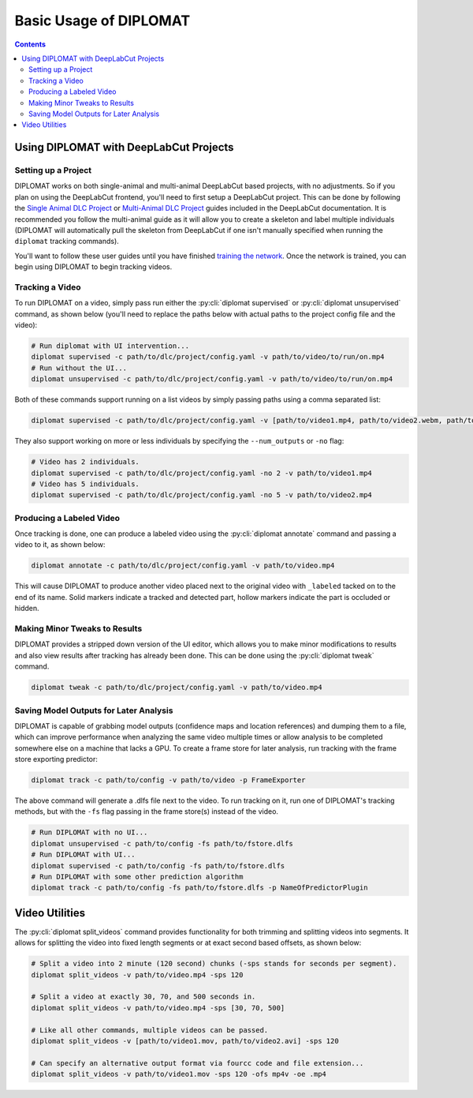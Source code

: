 Basic Usage of DIPLOMAT
=======================

.. contents:: Contents

Using DIPLOMAT with DeepLabCut Projects
---------------------------------------

Setting up a Project
^^^^^^^^^^^^^^^^^^^^

DIPLOMAT works on both single-animal and multi-animal DeepLabCut based projects, with no adjustments.
So if you plan on using the DeepLabCut frontend, you'll need to first setup a DeepLabCut project. This
can be done by following the
`Single Animal DLC Project <https://deeplabcut.github.io/DeepLabCut/docs/standardDeepLabCut_UserGuide.html>`_
or
`Multi-Animal DLC Project <https://deeplabcut.github.io/DeepLabCut/docs/maDLC_UserGuide.html>`_
guides included in the DeepLabCut documentation. It is recommended you follow the multi-animal
guide as it will allow you to create a skeleton and label multiple individuals (DIPLOMAT will
automatically pull the skeleton from DeepLabCut if one isn't manually specified when running
the ``diplomat`` tracking commands).

You'll want to follow these user guides until you have finished
`training the network <https://deeplabcut.github.io/DeepLabCut/docs/maDLC_UserGuide.html#train-the-network>`_.
Once the network is trained, you can begin using DIPLOMAT to begin tracking videos.

Tracking a Video
^^^^^^^^^^^^^^^^

To run DIPLOMAT on a video, simply pass run either the :py:cli:`diplomat supervised`
or :py:cli:`diplomat unsupervised` command, as shown below (you'll need to replace the paths below
with actual paths to the project config file and the video):

.. code-block:: sh

    # Run diplomat with UI intervention...
    diplomat supervised -c path/to/dlc/project/config.yaml -v path/to/video/to/run/on.mp4
    # Run without the UI...
    diplomat unsupervised -c path/to/dlc/project/config.yaml -v path/to/video/to/run/on.mp4

Both of these commands support running on a list videos by simply passing paths using a comma
separated list:

.. code-block:: sh

    diplomat supervised -c path/to/dlc/project/config.yaml -v [path/to/video1.mp4, path/to/video2.webm, path/to/video3.mkv]

They also support working on more or less individuals by specifying the ``--num_outputs`` or ``-no`` flag:

.. code-block:: sh

    # Video has 2 individuals.
    diplomat supervised -c path/to/dlc/project/config.yaml -no 2 -v path/to/video1.mp4
    # Video has 5 individuals.
    diplomat supervised -c path/to/dlc/project/config.yaml -no 5 -v path/to/video2.mp4


Producing a Labeled Video
^^^^^^^^^^^^^^^^^^^^^^^^^

Once tracking is done, one can produce a labeled video using the :py:cli:`diplomat annotate`
command and passing a video to it, as shown below:

.. code-block:: sh

    diplomat annotate -c path/to/dlc/project/config.yaml -v path/to/video.mp4

This will cause DIPLOMAT to produce another video placed next to the original video with
``_labeled`` tacked on to the end of its name. Solid markers indicate a tracked and detected part,
hollow markers indicate the part is occluded or hidden.

Making Minor Tweaks to Results
^^^^^^^^^^^^^^^^^^^^^^^^^^^^^^

DIPLOMAT provides a stripped down version of the UI editor, which allows you to make minor
modifications to results and also view results after tracking has already been done.
This can be done using the :py:cli:`diplomat tweak` command.

.. code-block:: sh

    diplomat tweak -c path/to/dlc/project/config.yaml -v path/to/video.mp4


Saving Model Outputs for Later Analysis
^^^^^^^^^^^^^^^^^^^^^^^^^^^^^^^^^^^^^^^

DIPLOMAT is capable of grabbing model outputs (confidence maps and location references) and
dumping them to a file, which can improve performance when analyzing the same video multiple
times or allow analysis to be completed somewhere else on a machine that lacks a GPU. To create
a frame store for later analysis, run tracking with the frame store exporting predictor:

.. code-block:: sh

    diplomat track -c path/to/config -v path/to/video -p FrameExporter

The above command will generate a .dlfs file next to the video. To run tracking on it, run one of
DIPLOMAT's tracking methods, but with the ``-fs`` flag passing in the frame store(s) instead of the video.

.. code-block:: sh

    # Run DIPLOMAT with no UI...
    diplomat unsupervised -c path/to/config -fs path/to/fstore.dlfs
    # Run DIPLOMAT with UI...
    diplomat supervised -c path/to/config -fs path/to/fstore.dlfs
    # Run DIPLOMAT with some other prediction algorithm
    diplomat track -c path/to/config -fs path/to/fstore.dlfs -p NameOfPredictorPlugin

Video Utilities
---------------

The :py:cli:`diplomat split_videos` command provides functionality for both trimming and splitting
videos into segments. It allows for splitting the video into fixed length segments or at exact
second based offsets, as shown below:

.. code-block:: sh

    # Split a video into 2 minute (120 second) chunks (-sps stands for seconds per segment).
    diplomat split_videos -v path/to/video.mp4 -sps 120

    # Split a video at exactly 30, 70, and 500 seconds in.
    diplomat split_videos -v path/to/video.mp4 -sps [30, 70, 500]

    # Like all other commands, multiple videos can be passed.
    diplomat split_videos -v [path/to/video1.mov, path/to/video2.avi] -sps 120

    # Can specify an alternative output format via fourcc code and file extension...
    diplomat split_videos -v path/to/video1.mov -sps 120 -ofs mp4v -oe .mp4


